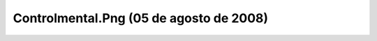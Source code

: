 

Controlmental.Png (05 de agosto de 2008)
========================================
.. image:: ../../controlmental.png
    :align: center

